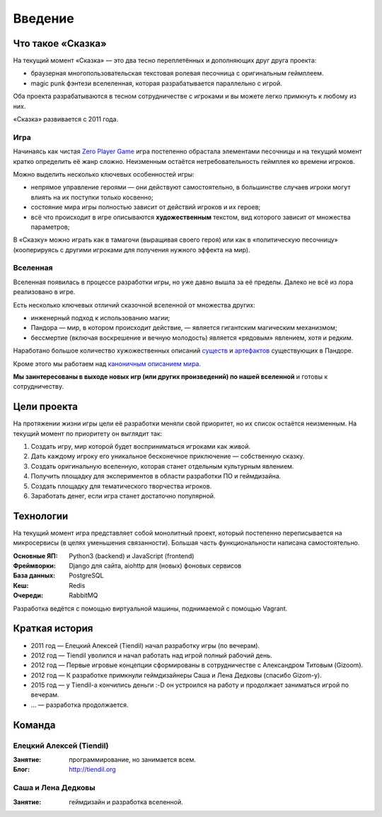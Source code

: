 Введение
========

Что такое «Сказка»
-------------------

На текущий момент «Сказка» — это два тесно переплетённых и дополняющих друг друга проекта:

- браузерная многопользовательская текстовая ролевая песочница с оригинальным геймплеем.
- magic punk фэнтези вселеленная, которая разрабатывается параллельно с игрой.

Оба проекта разрабатываются в тесном сотрудничестве с игроками и вы можете легко примкнуть к любому из них.

«Сказка» развивается с 2011 года.


Игра
~~~~

Начинаясь как чистая `Zero Player Game <https://ru.wikipedia.org/wiki/Zero_Player_Game>`_ игра постепенно обрастала элементами песочницы и на текущий момент кратко определить её жанр сложно. Неизменным остаётся нетребовательность геймплея ко времени игроков.

Можно выделить несколько ключевых особенностей игры:

- непрямое управление героями — они действуют самостоятельно, в большинстве случаев игроки могут влиять на их поступки только косвенно;
- состояние мира игры полностью зависит от действий игроков и их героев;
- всё что происходит в игре описываются **художественным** текстом, вид которого зависит от множества параметров;

В «Сказку» можно играть как в тамагочи (выращивая своего героя) или как в «политическую песочницу» (кооперируясь с другими игроками для получения нужного эффекта на мир).


Вселенная
~~~~~~~~~

Вселенная появилась в процессе разработки игры, но уже давно вышла за её пределы. Далеко не всё из лора реализовано в игре.

Есть несколько ключевых отличий сказочной вселенной от множества других:

- инженерный подход к использованию магии;
- Пандора — мир, в котором происходит действие, — является гигантским магическим механизмом;
- бессмертие (включая воскрешение и вечную молодость) является «рядовым» явлением, хотя и редким.

Наработано большое количество хужожественных описаний `существ <http://the-tale.org/guide/mobs/>`_ и `артефактов <http://the-tale.org/guide/artifacts/>`_ существующих в Пандоре.

Кроме этого мы работаем над `каноничным описанием мира <http://the-tale.org/folklore/posts/?tag_id=3>`_.

**Мы заинтересованы в выходе новых игр (или других произведений) по нашей вселенной** и готовы к сотрудничеству.


Цели проекта
------------

На протяжении жизни игры цели её разработки меняли свой приоритет, но их список остаётся неизменным. На текущий момент по приоритету он выглядит так:

#. Создать игру, мир которой будет восприниматься игроками как живой.
#. Дать каждому игроку его уникальное бесконечное приключение — собственную сказку.
#. Создать оригинальную вселенную, которая станет отдельным культурным явлением.
#. Получить площадку для экспериментов в области разработки ПО и геймдизайна.
#. Создать площадку для тематического творчества игроков.
#. Заработать денег, если игра станет достаточно популярной.


Технологии
----------

На текущий момент игра представляет собой монолитный проект, который постепенно переписывается на микросервисы (в целях уменьшения связанности). Большая часть функциональности написана самостоятельно.

:Основные ЯП: Python3 (backend) и JavaScript (frontend)
:Фреймворки: Django для сайта, aiohttp для (новых) фоновых сервисов
:База данных: PostgreSQL
:Кеш: Redis
:Очереди: RabbitMQ

Разработка ведётся с помощью виртуальной машины, поднимаемой с помощью Vagrant.


Краткая история
---------------

- 2011 год — Елецкий Алексей (Tiendil) начал разработку игры (по вечерам).
- 2012 год — Tiendil уволился и начал работать над игрой полный рабочий день.
- 2012 год — Первые игровые концепции сформированы в сотрудничестве с Александром Титовым (Gizoom).
- 2012 год — К разработке примкнули геймдизайнеры Саша и Лена Дедковы (спасибо Gizom-у).
- 2015 год — у Tiendil-а кончились деньги :-D он устроился на работу и продолжает заниматься игрой по вечерам.
- … — разработка продолжается.


Команда
-------

Елецкий Алексей (Tiendil)
~~~~~~~~~~~~~~~~~~~~~~~~~

:Занятие: программирование, но занимается всем.
:Блог: http://tiendil.org

Саша и Лена Дедковы
~~~~~~~~~~~~~~~~~~~

:Занятие: геймдизайн и разработка вселенной.
